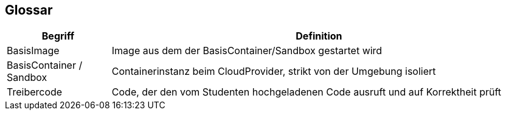 [[section-glossary]]
== Glossar

[cols="1,4" options="header"]
|===
|Begriff |Definition

|BasisImage
|Image aus dem der BasisContainer/Sandbox gestartet wird

|BasisContainer / Sandbox
|Containerinstanz beim CloudProvider, strikt von der Umgebung isoliert

|Treibercode
|Code, der den vom Studenten hochgeladenen Code ausruft und auf Korrektheit prüft
|===
